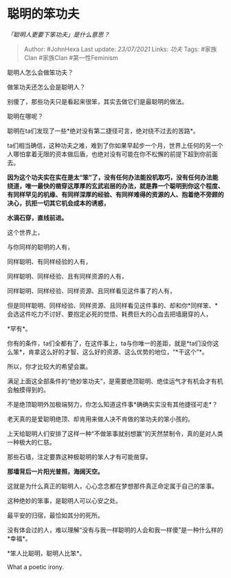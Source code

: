 * 聪明的笨功夫
  :PROPERTIES:
  :CUSTOM_ID: 聪明的笨功夫
  :END:

/「聪明人更要下笨功夫」是什么意思？/

#+BEGIN_QUOTE
  Author: #JohnHexa Last update: /23/07/2021/ Links: [[功夫]] Tags:
  #家族Clan #家族Clan #第一性Feminism
#+END_QUOTE

聪明人怎么会做笨功夫？

做笨功夫还怎么会是聪明人？

别傻了，那些功夫只是看起来很笨，其实去做它们是最聪明的做法。

聪明在哪呢？

聪明在ta们发现了一些*绝对没有第二捷径可言，绝对绕不过去的苦路*。

ta们相当确信，这种功夫之难，难到了你如果早起步一个月，世界上任何的另一个人哪怕拿着无限的资本做后盾，也绝对没有可能在你不松懈的前提下超到你前面去。

*因为这个功夫实在实在是太“笨”了，没有任何办法能投机取巧，没有任何办法能绕道，唯一最快的凿穿这厚厚的玄武岩层的办法，就是靠一个聪明到你这个程度、有同样罕见的机缘、有同样深厚的经验、有同样难得的资源的人、抱着绝不旁顾的决心，抗拒一切其它机会成本的诱惑，*

*水滴石穿，直线前进。*

这个世界上，

与你同样的聪明的人有，

同样聪明、有同样经验的人有，

同样聪明、同样经验、且有同样资源的人有，

同样聪明、同样经验、同样资源、且同样看见这件事了的人有，

但是同样聪明、同样经验、同样资源、且同样看见这件事的、却和你*同样笨、*会选这件吃力不讨好、要抱定必死的觉悟、耗费巨大的心血去把墙磨穿的人，

*罕有*。

你有的条件，ta们全都有了，在这件事上，ta与你唯一的差距，就是*ta们没你这么笨*，肯拿这么好的才智、这么好的资源、这么优势的地位，“*干这个”*。

所以，你才比较大的希望会赢。

满足上面这全部条件的“绝妙笨功夫”，是需要绝顶聪明、绝佳运气才有机会才有机会触摸得到的。

不是绝顶聪明外加极端努力，你怎么知道这件事*确确实实没有其他捷径可走*？

老天真的是爱聪明绝顶、却肯用来做人决不肯做的笨功夫的笨小孩的。

上天给聪明人们安排了这样一种“不做笨事就别想赢”的天然禁制令，真的是对人类一种极大的仁慈。

那些石墙，注定要靠这种极聪明的笨人才有可能凿穿。

*那墙背后一片阳光普照，海阔天空。*

这就是为什么真正的聪明人，心心念念都在梦想那件真正命定属于自己的笨事。

这种绝妙的笨事，是聪明人可以心安之处。

最平安的归宿，最恰如其分的死所。

没有体会过的人，难以理解“没有与我一样聪明的人会和我一样傻”是一种什么样的*幸福*。

*笨人比聪明，聪明人比笨*。

What a poetic irony.
